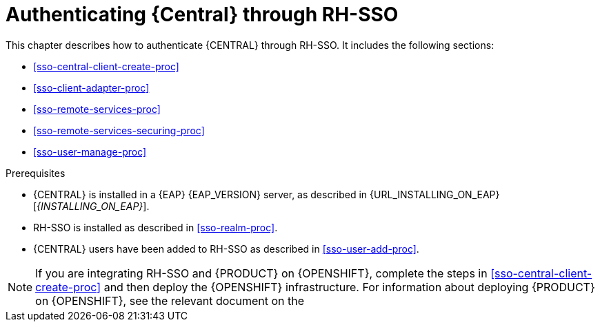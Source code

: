 [id='sso-central-proc_{context}']
= Authenticating {Central} through RH-SSO

This chapter describes how to authenticate {CENTRAL} through RH-SSO. It includes the following sections:

* <<sso-central-client-create-proc>>
* <<sso-client-adapter-proc>>
* <<sso-remote-services-proc>>
* <<sso-remote-services-securing-proc>>
* <<sso-user-manage-proc>>

.Prerequisites
* {CENTRAL} is installed in a {EAP} {EAP_VERSION} server, as described in {URL_INSTALLING_ON_EAP}[_{INSTALLING_ON_EAP}_].
* RH-SSO is installed as described in <<sso-realm-proc>>.
* {CENTRAL} users have been added to RH-SSO as described in <<sso-user-add-proc>>.

[NOTE]
====
If you are integrating RH-SSO and {PRODUCT} on {OPENSHIFT}, complete the steps in <<sso-central-client-create-proc>> and then deploy the {OPENSHIFT} infrastructure. For information about deploying {PRODUCT} on {OPENSHIFT}, see the relevant document on the
ifdef::PAM[]
https://access.redhat.com/documentation/en-us/red_hat_process_automation_manager/7.3/[Red Hat Customer Portal].
endif::[]
ifdef::DM[]
https://access.redhat.com/documentation/en-us/red_hat_decision_manager/7.3/[Red Hat Customer Portal].
endif::[]

====
